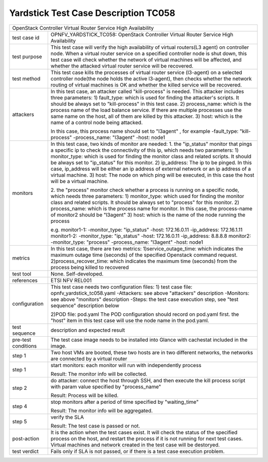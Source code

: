 .. This work is licensed under a Creative Commons Attribution 4.0 International
.. License.
.. http://creativecommons.org/licenses/by/4.0
.. (c) OPNFV, Yin Kanglin and others.
.. 14_ykl@tongji.edu.cn

*************************************
Yardstick Test Case Description TC058
*************************************

+-----------------------------------------------------------------------------+
|OpenStack Controller Virtual Router Service High Availability                |
|                                                                             |
+--------------+--------------------------------------------------------------+
|test case id  | OPNFV_YARDSTICK_TC058: OpenStack Controller Virtual Router   |
|              | Service High Availability                                    |
+--------------+--------------------------------------------------------------+
|test purpose  | This test case will verify the high availability of virtual  |
|              | routers(L3 agent) on controller node. When a virtual router  |
|              | service on a specified controller node is shut down, this    |
|              | test case will check whether the network of virtual machines |
|              | will be affected, and whether the attacked virtual router    |
|              | service will be recovered.                                   |
+--------------+--------------------------------------------------------------+
|test method   | This test case kills the processes of virtual router service |
|              | (l3-agent) on a selected controller node(the node holds the  |
|              | active l3-agent), then checks whether the network routing    |
|              | of virtual machines is OK and whether the killed service     |
|              | will be recovered.                                           |
+--------------+--------------------------------------------------------------+
|attackers     | In this test case, an attacker called "kill-process" is      |
|              | needed. This attacker includes three parameters:             |
|              | 1) fault_type: which is used for finding the attacker's      |
|              | scripts. It should be always set to "kill-process" in this   |
|              | test case.                                                   |
|              | 2) process_name: which is the process name of the load       |
|              | balance service. If there are multiple processes use the     |
|              | same name on the host, all of them are killed by this        |
|              | attacker.                                                    |
|              | 3) host: which is the name of a control node being attacked. |
|              |                                                              |
|              | In this case, this process name should set to "l3agent" ,    |
|              | for example                                                  |
|              | -fault_type: "kill-process"                                  |
|              | -process_name: "l3agent"                                     |
|              | -host: node1                                                 |
+--------------+--------------------------------------------------------------+
|monitors      | In this test case, two kinds of monitor are needed:          |
|              | 1. the "ip_status" monitor that pings a specific ip to check |
|              | the connectivity of this ip, which needs two parameters:     |
|              | 1) monitor_type: which is used for finding the monitor class |
|              | and related scripts. It should be always set to "ip_status"  |
|              | for this monitor.                                            |
|              | 2) ip_address: The ip to be pinged. In this case, ip_address |
|              | will be either an ip address of external network or an ip    |
|              | address of a virtual machine.                                |
|              | 3) host: The node on which ping will be executed, in this    |
|              | case the host will be a virtual machine.                     |
|              |                                                              |
|              | 2. the "process" monitor check whether a process is running  |
|              | on a specific node, which needs three parameters:            |
|              | 1) monitor_type: which used for finding the monitor class    |
|              | and related scripts. It should be always set to "process"    |
|              | for this monitor.                                            |
|              | 2) process_name: which is the process name for monitor. In   |
|              | this case, the process-name of monitor2 should be "l3agent"  |
|              | 3) host: which is the name of the node running the process   |
|              |                                                              |
|              | e.g.                                                         |
|              | monitor1-1:                                                  |
|              | -monitor_type: "ip_status"                                   |
|              | -host: 172.16.0.11                                           |
|              | -ip_address: 172.16.1.11                                     |
|              | monitor1-2:                                                  |
|              | -monitor_type: "ip_status"                                   |
|              | -host: 172.16.0.11                                           |
|              | -ip_address: 8.8.8.8                                         |
|              | monitor2:                                                    |
|              | -monitor_type: "process"                                     |
|              | -process_name: "l3agent"                                     |
|              | -host: node1                                                 |
+--------------+--------------------------------------------------------------+
|metrics       | In this test case, there are two metrics:                    |
|              | 1)service_outage_time: which indicates the maximum outage    |
|              | time (seconds) of the specified Openstack command request.   |
|              | 2)process_recover_time: which indicates the maximum time     |
|              | (seconds) from the process being killed to recovered         |
+--------------+--------------------------------------------------------------+
|test tool     | None. Self-developed.                                        |
+--------------+--------------------------------------------------------------+
|references    | ETSI NFV REL001                                              |
+--------------+--------------------------------------------------------------+
|configuration | This test case needs two configuration files:                |
|              | 1) test case file: opnfv_yardstick_tc058.yaml                |
|              | -Attackers: see above "attackers" description                |
|              | -Monitors: see above "monitors" description                  |
|              | -Steps: the test case execution step, see "test sequence"    |
|              | description below                                            |
|              |                                                              |
|              | 2)POD file: pod.yaml                                         |
|              | The POD configuration should record on pod.yaml first.       |
|              | the "host" item in this test case will use the node name in  |
|              | the pod.yaml.                                                |
+--------------+------+----------------------------------+--------------------+
|test sequence | description and expected result                              |
|              |                                                              |
+--------------+--------------------------------------------------------------+
|pre-test      | The test case image needs to be installed into Glance        |
|conditions    | with cachestat included in the image.                        |
|              |                                                              |
+--------------+--------------------------------------------------------------+
|step 1        | Two host VMs are booted, these two hosts are in two different|
|              | networks, the networks are connected by a virtual router     |
|              |                                                              |
+--------------+--------------------------------------------------------------+
|step 1        | start monitors:                                              |
|              | each monitor will run with independently process             |
|              |                                                              |
|              | Result: The monitor info will be collected.                  |
|              |                                                              |
+--------------+--------------------------------------------------------------+
|step 2        | do attacker: connect the host through SSH, and then execute  |
|              | the kill process script with param value specified by        |
|              | "process_name"                                               |
|              |                                                              |
|              | Result: Process will be killed.                              |
|              |                                                              |
+--------------+--------------------------------------------------------------+
|step 4        | stop monitors after a period of time specified by            |
|              | "waiting_time"                                               |
|              |                                                              |
|              | Result: The monitor info will be aggregated.                 |
|              |                                                              |
+--------------+--------------------------------------------------------------+
|step 5        | verify the SLA                                               |
|              |                                                              |
|              | Result: The test case is passed or not.                      |
|              |                                                              |
+--------------+------+----------------------------------+--------------------+
|post-action   | It is the action when the test cases exist. It will check    |
|              | the status of the specified process on the host, and restart |
|              | the process if it is not running for next test cases.        |
|              | Virtual machines and network created in the test case will   |
|              | be destoryed.                                                |
|              |                                                              |
+--------------+------+----------------------------------+--------------------+
|test verdict  | Fails only if SLA is not passed, or if there is a test case  |
|              | execution problem.                                           |
+--------------+--------------------------------------------------------------+
